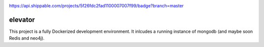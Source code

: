 .. image:: https://img.shields.io/badge/pre--commit-enabled-brightgreen?logo=pre-commit&logoColor=white
   :target: https://github.com/pre-commit/pre-commit
   :alt: pre-commit
   
https://api.shippable.com/projects/5f26fdc2fad1100007007f99/badge?branch=master

========
elevator
========


This project is a fully Dockerized development environment. It inlcudes a running instance of mongodb (and maybe soon Redis and neo4j).
